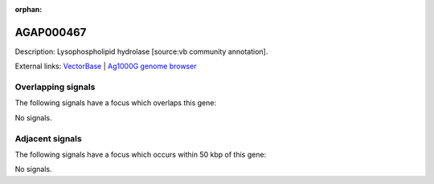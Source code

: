 :orphan:

AGAP000467
=============





Description: Lysophospholipid hydrolase [source:vb community annotation].

External links:
`VectorBase <https://www.vectorbase.org/Anopheles_gambiae/Gene/Summary?g=AGAP000467>`_ |
`Ag1000G genome browser <https://www.malariagen.net/apps/ag1000g/phase1-AR3/index.html?genome_region=X:8075013-8087489#genomebrowser>`_

Overlapping signals
-------------------

The following signals have a focus which overlaps this gene:



No signals.



Adjacent signals
----------------

The following signals have a focus which occurs within 50 kbp of this gene:



No signals.


